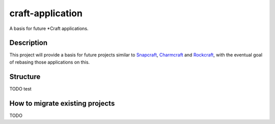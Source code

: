 *****************
craft-application
*****************

A basis for future \*Craft applications.

Description
-----------
This project will provide a basis for future projects similar to Snapcraft_, Charmcraft_ and Rockcraft_, with the eventual goal of rebasing those applications on this.

Structure
---------
TODO
test

How to migrate existing projects
--------------------------------
TODO

.. _Snapcraft: https://github.com/snapcore/snapcraft
.. _Charmcraft: https://github.com/canonical/charmcraft/
.. _Rockcraft: https://github.com/canonical/rockcraft
